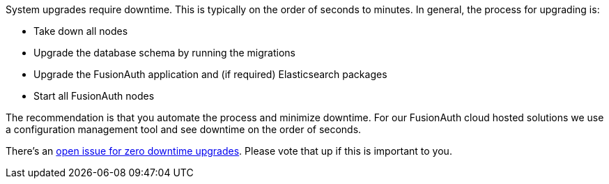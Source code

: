 System upgrades require downtime. This is typically on the order of seconds to minutes. In general, the process for upgrading is:

* Take down all nodes
* Upgrade the database schema by running the migrations
* Upgrade the FusionAuth application and (if required) Elasticsearch packages
* Start all FusionAuth nodes

The recommendation is that you automate the process and minimize downtime. For our FusionAuth cloud hosted solutions we use a configuration management tool and see downtime on the order of seconds.

There's an https://github.com/FusionAuth/fusionauth-issues/issues/1240[open issue for zero downtime upgrades]. Please vote that up if this is important to you.
